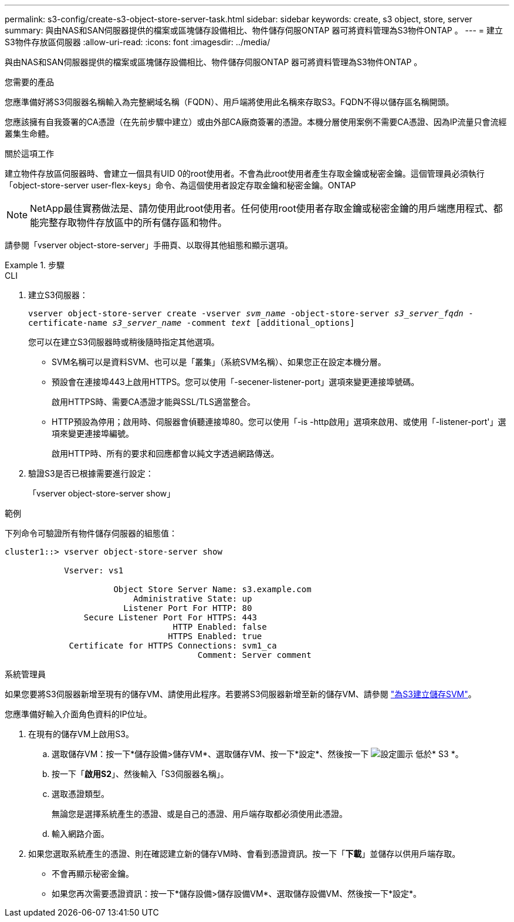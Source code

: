 ---
permalink: s3-config/create-s3-object-store-server-task.html 
sidebar: sidebar 
keywords: create, s3 object, store, server 
summary: 與由NAS和SAN伺服器提供的檔案或區塊儲存設備相比、物件儲存伺服ONTAP 器可將資料管理為S3物件ONTAP 。 
---
= 建立S3物件存放區伺服器
:allow-uri-read: 
:icons: font
:imagesdir: ../media/


[role="lead"]
與由NAS和SAN伺服器提供的檔案或區塊儲存設備相比、物件儲存伺服ONTAP 器可將資料管理為S3物件ONTAP 。

.您需要的產品
您應準備好將S3伺服器名稱輸入為完整網域名稱（FQDN）、用戶端將使用此名稱來存取S3。FQDN不得以儲存區名稱開頭。

您應該擁有自我簽署的CA憑證（在先前步驟中建立）或由外部CA廠商簽署的憑證。本機分層使用案例不需要CA憑證、因為IP流量只會流經叢集生命體。

.關於這項工作
建立物件存放區伺服器時、會建立一個具有UID 0的root使用者。不會為此root使用者產生存取金鑰或秘密金鑰。這個管理員必須執行「object-store-server user-flex-keys」命令、為這個使用者設定存取金鑰和秘密金鑰。ONTAP

[NOTE]
====
NetApp最佳實務做法是、請勿使用此root使用者。任何使用root使用者存取金鑰或秘密金鑰的用戶端應用程式、都能完整存取物件存放區中的所有儲存區和物件。

====
請參閱「vserver object-store-server」手冊頁、以取得其他組態和顯示選項。

.步驟
[role="tabbed-block"]
====
.CLI
--
. 建立S3伺服器：
+
`vserver object-store-server create -vserver _svm_name_ -object-store-server _s3_server_fqdn_ -certificate-name _s3_server_name_ -comment _text_ [additional_options]`

+
您可以在建立S3伺服器時或稍後隨時指定其他選項。

+
** SVM名稱可以是資料SVM、也可以是「叢集」（系統SVM名稱）、如果您正在設定本機分層。
** 預設會在連接埠443上啟用HTTPS。您可以使用「-secener-listener-port」選項來變更連接埠號碼。
+
啟用HTTPS時、需要CA憑證才能與SSL/TLS適當整合。

** HTTP預設為停用；啟用時、伺服器會偵聽連接埠80。您可以使用「-is -http啟用」選項來啟用、或使用「-listener-port'」選項來變更連接埠編號。
+
啟用HTTP時、所有的要求和回應都會以純文字透過網路傳送。



. 驗證S3是否已根據需要進行設定：
+
「vserver object-store-server show」



.範例
下列命令可驗證所有物件儲存伺服器的組態值：

[listing]
----
cluster1::> vserver object-store-server show

            Vserver: vs1

                      Object Store Server Name: s3.example.com
                          Administrative State: up
                        Listener Port For HTTP: 80
                Secure Listener Port For HTTPS: 443
                                  HTTP Enabled: false
                                 HTTPS Enabled: true
             Certificate for HTTPS Connections: svm1_ca
                                       Comment: Server comment
----
--
.系統管理員
--
如果您要將S3伺服器新增至現有的儲存VM、請使用此程序。若要將S3伺服器新增至新的儲存VM、請參閱 link:create-svm-s3-task.html["為S3建立儲存SVM"]。

您應準備好輸入介面角色資料的IP位址。

. 在現有的儲存VM上啟用S3。
+
.. 選取儲存VM：按一下*儲存設備>儲存VM*、選取儲存VM、按一下*設定*、然後按一下 image:icon_gear.gif["設定圖示"] 低於* S3 *。
.. 按一下「*啟用S2*」、然後輸入「S3伺服器名稱」。
.. 選取憑證類型。
+
無論您是選擇系統產生的憑證、或是自己的憑證、用戶端存取都必須使用此憑證。

.. 輸入網路介面。


. 如果您選取系統產生的憑證、則在確認建立新的儲存VM時、會看到憑證資訊。按一下「*下載*」並儲存以供用戶端存取。
+
** 不會再顯示秘密金鑰。
** 如果您再次需要憑證資訊：按一下*儲存設備>儲存設備VM*、選取儲存設備VM、然後按一下*設定*。




--
====
